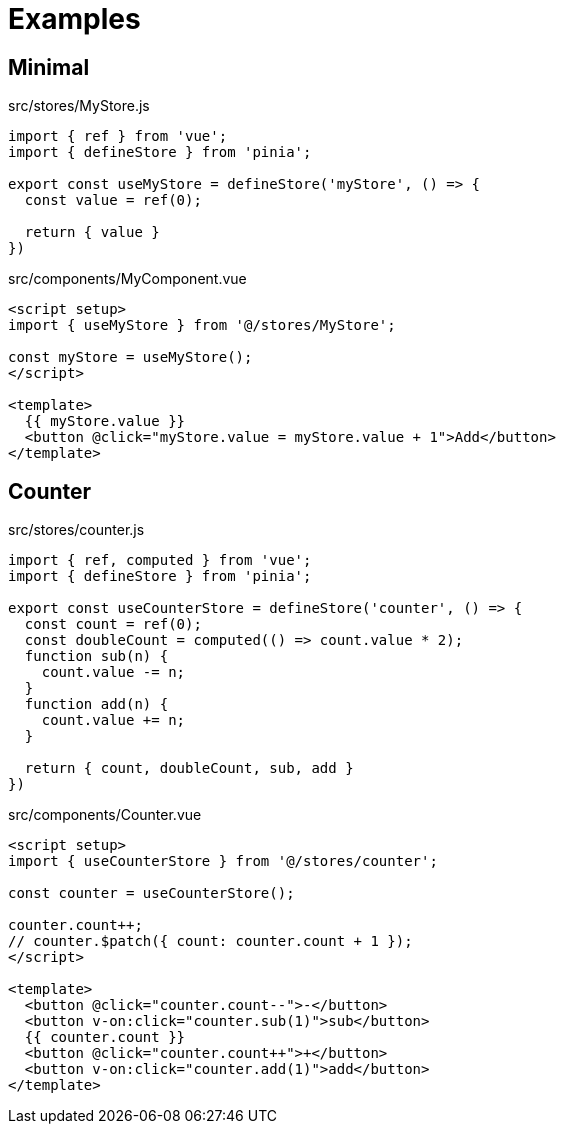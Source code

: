 = Examples

== Minimal

[source,javascript,title="src/stores/MyStore.js"]
----
import { ref } from 'vue';
import { defineStore } from 'pinia';

export const useMyStore = defineStore('myStore', () => {
  const value = ref(0);

  return { value }
})
----

[source,vue,title="src/components/MyComponent.vue"]
----
<script setup>
import { useMyStore } from '@/stores/MyStore';

const myStore = useMyStore();
</script>

<template>
  {{ myStore.value }}
  <button @click="myStore.value = myStore.value + 1">Add</button>
</template>
----

== Counter

[source,javascript,title="src/stores/counter.js"]
----
import { ref, computed } from 'vue';
import { defineStore } from 'pinia';

export const useCounterStore = defineStore('counter', () => {
  const count = ref(0);
  const doubleCount = computed(() => count.value * 2);
  function sub(n) {
    count.value -= n;
  }
  function add(n) {
    count.value += n;
  }

  return { count, doubleCount, sub, add }
})
----

[source,vue,title="src/components/Counter.vue"]
----
<script setup>
import { useCounterStore } from '@/stores/counter';

const counter = useCounterStore();

counter.count++;
// counter.$patch({ count: counter.count + 1 });
</script>

<template>
  <button @click="counter.count--">-</button>
  <button v-on:click="counter.sub(1)">sub</button> 
  {{ counter.count }}
  <button @click="counter.count++">+</button>
  <button v-on:click="counter.add(1)">add</button> 
</template>
----